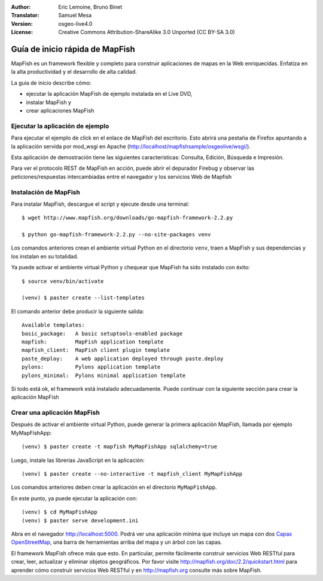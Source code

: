 :Author: Eric Lemoine, Bruno Binet
:Translator: Samuel Mesa
:Version: osgeo-live4.0
:License: Creative Commons Attribution-ShareAlike 3.0 Unported  (CC BY-SA 3.0)

.. _mapfish-quickstart-es:
 
.. image:: ../../images/project_logos/logo-mapfish.png
  :scale: 100 %
  :alt: project logo
  :align: right
  :target: http://www.mapfish.org


********************************************************************************
Guía de inicio rápida de MapFish
********************************************************************************

MapFish es un framework flexible y completo para construir aplicaciones de 
mapas en la Web enriquecidas. Enfatiza en la alta productividad y el 
desarrollo de alta calidad.


La guía de inicio describe cómo: 

* ejecutar la aplicación MapFish de ejemplo instalada en el Live DVD, 
* instalar MapFish y 
* crear aplicaciones MapFish

Ejecutar la aplicación de ejemplo
================================================================================

Para ejecutar el ejemplo de click en el enlace de MapFish del escritorio.
Esto abrirá una pestaña de Firefox apuntando a la aplicación servida por
mod_wsgi en Apache (http://localhost/mapfishsample/osgeolive/wsgi/).

Esta aplicación de demostración tiene las siguientes características:
Consulta, Edición, Búsqueda e Impresión.

Para ver el protocolo REST de MapFish en acción, puede abrir el depurador
Firebug y observar las peticiones/respuestas intercambiadas entre el navegador
y los servicios Web de Mapfish


Instalación de MapFish
================================================================================

Para instalar MapFish, descargue el script y ejecute desde una terminal::

    $ wget http://www.mapfish.org/downloads/go-mapfish-framework-2.2.py

    $ python go-mapfish-framework-2.2.py --no-site-packages venv

Los comandos anteriores  crean el ambiente virtual Python en el directorio
``venv``, traen a MapFish y sus dependencias y los instalan en su totalidad.

Ya puede activar el ambiente virtual Python y chequear que MapFish ha sido
instalado con éxito::

    $ source venv/bin/activate

    (venv) $ paster create --list-templates

El comando anterior debe producir la siguiente salida::

    Available templates:
    basic_package:   A basic setuptools-enabled package
    mapfish:         MapFish application template
    mapfish_client:  MapFish client plugin template
    paste_deploy:    A web application deployed through paste.deploy
    pylons:          Pylons application template
    pylons_minimal:  Pylons minimal application template

Si todo está ok, el framework está instalado adecuadamente. Puede continuar con
la siguiente sección para crear la aplicación MapFish



Crear una aplicación MapFish 
================================================================================

Después de activar el ambiente virtual Python, puede generar la primera
aplicación MapFish, llamada por ejemplo MyMapFishApp::

    (venv) $ paster create -t mapfish MyMapFishApp sqlalchemy=true

Luego, instale las librerias JavaScript en la aplicación::

    (venv) $ paster create --no-interactive -t mapfish_client MyMapFishApp

Los comandos anteriores deben crear la aplicación en el directorio
``MyMapFishApp``.

En este punto, ya puede ejecutar la aplicación con::

    (venv) $ cd MyMapFishApp
    (venv) $ paster serve development.ini

Abra en el navegador http://localhost:5000. Podrá ver una aplicación mínima
que incluye un mapa con dos `Capas OpenStreetMap <http://www.openstreetmap.org/>`_,
una barra de herramientas arriba del mapa y un árbol con las capas.

El framework MapFish ofrece más que esto. En particular, permite fácilmente construir
servicios Web RESTful para crear, leer, actualizar y eliminar objetos geográficos.
Por favor visite http://mapfish.org/doc/2.2/quickstart.html para aprender cómo
construir servicios Web RESTful y en http://mapfish.org consulte más sobre MapFish.
